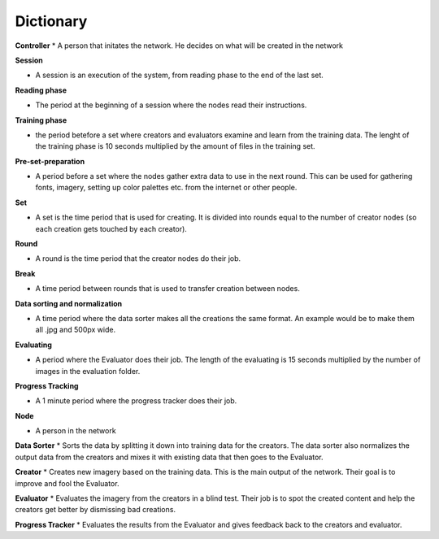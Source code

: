 Dictionary
==========

**Controller**
* A person that initates the network. He decides on what will be created in the network

**Session**

* A session is an execution of the system, from reading phase to the end of the last set.


**Reading phase**

* The period at the beginning of a session where the nodes read their instructions.


**Training phase**

* the period betefore a set where creators and evaluators examine and learn from the training data. The lenght of the training phase is 10 seconds multiplied by the amount of files in the training set.


**Pre-set-preparation**

* A period before a set where the nodes gather extra data to use in the next round. This can be used for gathering fonts, imagery, setting up color palettes etc. from the internet or other people.


**Set**

* A set is the time period that is used for creating. It is divided into rounds equal to the number of creator nodes (so each creation gets touched by each creator).


**Round**

* A round is the time period that the creator nodes do their job.


**Break**

* A time period between rounds that is used to transfer creation between nodes.


**Data sorting and normalization**

* A time period where the data sorter makes all the creations the same format. An example would be to make them all .jpg and 500px wide.


**Evaluating**

* A period where the Evaluator does their job. The length of the evaluating is 15 seconds multiplied by the number of images in the evaluation folder.


**Progress Tracking**

* A 1 minute period where the progress tracker does their job.


**Node**

* A person in the network

**Data Sorter**
* Sorts the data by splitting it down into training data for the creators. The data sorter also normalizes the output data from the creators and mixes it with existing data that then goes to the Evaluator.


**Creator**
* Creates new imagery based on the training data. This is the main output of
the network. Their goal is to improve and fool the Evaluator.


**Evaluator**
* Evaluates the imagery from the creators in a blind test. Their job is to spot the created content and help the creators get better by dismissing bad creations.


**Progress Tracker**
* Evaluates the results from the Evaluator and gives feedback back to the creators and evaluator.
